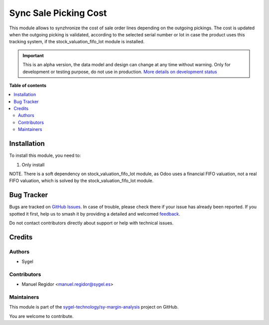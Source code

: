 ======================
Sync Sale Picking Cost
======================

.. 
   !!!!!!!!!!!!!!!!!!!!!!!!!!!!!!!!!!!!!!!!!!!!!!!!!!!!
   !! This file is generated by oca-gen-addon-readme !!
   !! changes will be overwritten.                   !!
   !!!!!!!!!!!!!!!!!!!!!!!!!!!!!!!!!!!!!!!!!!!!!!!!!!!!
   !! source digest: sha256:8b1160849d1488b0950d390e3efca86200a98f0b1d70a1ab666e6de02d0704e8
   !!!!!!!!!!!!!!!!!!!!!!!!!!!!!!!!!!!!!!!!!!!!!!!!!!!!

.. |badge1| image:: https://img.shields.io/badge/maturity-Alpha-red.png
    :target: https://odoo-community.org/page/development-status
    :alt: Alpha
.. |badge2| image:: https://img.shields.io/badge/licence-AGPL--3-blue.png
    :target: http://www.gnu.org/licenses/agpl-3.0-standalone.html
    :alt: License: AGPL-3
.. |badge3| image:: https://img.shields.io/badge/github-sygel--technology%2Fsy--margin--analysis-lightgray.png?logo=github
    :target: https://github.com/sygel-technology/sy-margin-analysis/tree/15.0/sync_sale_picking_cost
    :alt: sygel-technology/sy-margin-analysis

|badge1| |badge2| |badge3|

This module allows to synzhronize the cost of sale order lines depending on the outgoing pickings. The cost is updated when the outgoing picking is validated, according to the selected serial number or lot in case the product uses this tracking system, if the stock_valuation_fifo_lot module is installed.

.. IMPORTANT::
   This is an alpha version, the data model and design can change at any time without warning.
   Only for development or testing purpose, do not use in production.
   `More details on development status <https://odoo-community.org/page/development-status>`_

**Table of contents**

.. contents::
   :local:

Installation
============

To install this module, you need to:

#. Only install

NOTE. There is a soft dependency on stock_valuation_fifo_lot module, as Odoo uses a financial FIFO valuation, not a real FIFO valuation, which is solved by the stock_valuation_fifo_lot module.

Bug Tracker
===========

Bugs are tracked on `GitHub Issues <https://github.com/sygel-technology/sy-margin-analysis/issues>`_.
In case of trouble, please check there if your issue has already been reported.
If you spotted it first, help us to smash it by providing a detailed and welcomed
`feedback <https://github.com/sygel-technology/sy-margin-analysis/issues/new?body=module:%20sync_sale_picking_cost%0Aversion:%2015.0%0A%0A**Steps%20to%20reproduce**%0A-%20...%0A%0A**Current%20behavior**%0A%0A**Expected%20behavior**>`_.

Do not contact contributors directly about support or help with technical issues.

Credits
=======

Authors
~~~~~~~

* Sygel

Contributors
~~~~~~~~~~~~

* Manuel Regidor <manuel.regidor@sygel.es>

Maintainers
~~~~~~~~~~~

This module is part of the `sygel-technology/sy-margin-analysis <https://github.com/sygel-technology/sy-margin-analysis/tree/15.0/sync_sale_picking_cost>`_ project on GitHub.

You are welcome to contribute.
